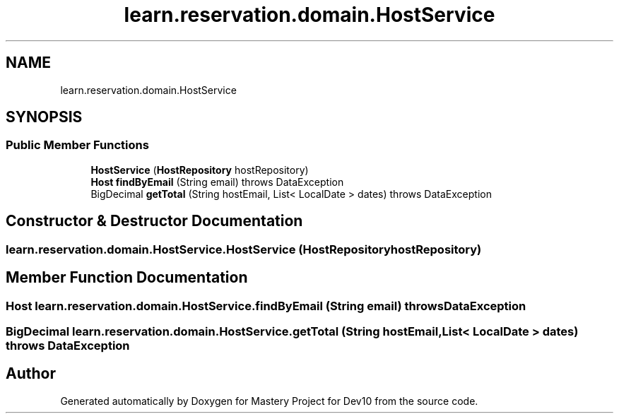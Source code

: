 .TH "learn.reservation.domain.HostService" 3 "Mon Apr 19 2021" "Version prj_v1_file" "Mastery Project for Dev10" \" -*- nroff -*-
.ad l
.nh
.SH NAME
learn.reservation.domain.HostService
.SH SYNOPSIS
.br
.PP
.SS "Public Member Functions"

.in +1c
.ti -1c
.RI "\fBHostService\fP (\fBHostRepository\fP hostRepository)"
.br
.ti -1c
.RI "\fBHost\fP \fBfindByEmail\fP (String email)  throws DataException "
.br
.ti -1c
.RI "BigDecimal \fBgetTotal\fP (String hostEmail, List< LocalDate > dates)  throws DataException  "
.br
.in -1c
.SH "Constructor & Destructor Documentation"
.PP 
.SS "learn\&.reservation\&.domain\&.HostService\&.HostService (\fBHostRepository\fP hostRepository)"

.SH "Member Function Documentation"
.PP 
.SS "\fBHost\fP learn\&.reservation\&.domain\&.HostService\&.findByEmail (String email) throws \fBDataException\fP"

.SS "BigDecimal learn\&.reservation\&.domain\&.HostService\&.getTotal (String hostEmail, List< LocalDate > dates) throws \fBDataException\fP"


.SH "Author"
.PP 
Generated automatically by Doxygen for Mastery Project for Dev10 from the source code\&.
